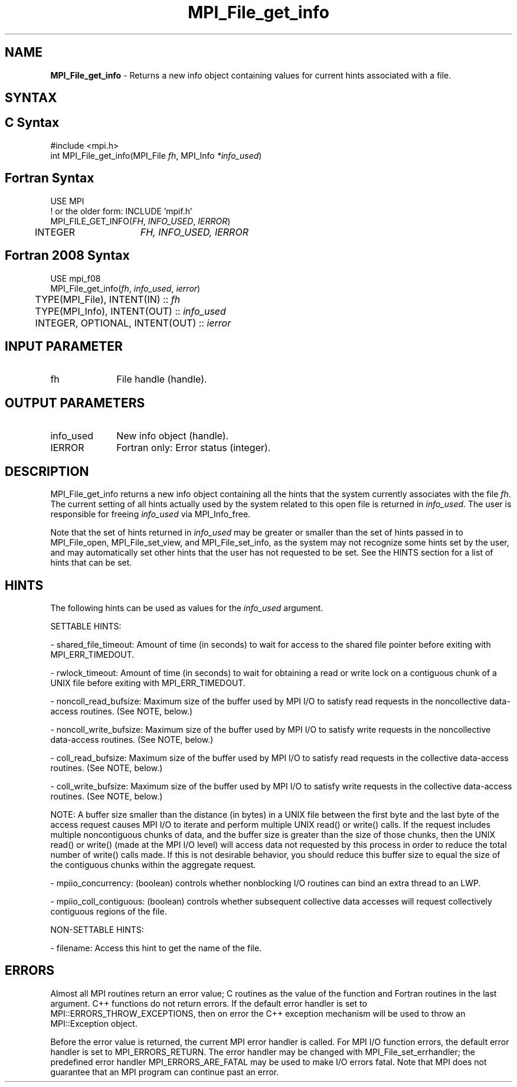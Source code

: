 .\" -*- nroff -*-
.\" Copyright 2010 Cisco Systems, Inc.  All rights reserved.
.\" Copyright 2006-2008 Sun Microsystems, Inc.
.\" Copyright (c) 1996 Thinking Machines Corporation
.\" Copyright 2015-2016 Research Organization for Information Science
.\"                     and Technology (RIST). All rights reserved.
.\" $COPYRIGHT$
.TH MPI_File_get_info 3 "May 26, 2022" "4.1.4" "Open MPI"
.SH NAME
\fBMPI_File_get_info\fP \- Returns a new info object containing values for current hints associated with a file.


.SH SYNTAX
.ft R
.nf
.SH C Syntax
.nf
#include <mpi.h>
int MPI_File_get_info(MPI_File \fIfh\fP, MPI_Info \fI*info_used\fP)

.fi
.SH Fortran Syntax
.nf
USE MPI
! or the older form: INCLUDE 'mpif.h'
MPI_FILE_GET_INFO(\fIFH\fP, \fIINFO_USED\fP, \fIIERROR\fP)
	INTEGER	\fIFH, INFO_USED, IERROR\fP

.fi
.SH Fortran 2008 Syntax
.nf
USE mpi_f08
MPI_File_get_info(\fIfh\fP, \fIinfo_used\fP, \fIierror\fP)
	TYPE(MPI_File), INTENT(IN) :: \fIfh\fP
	TYPE(MPI_Info), INTENT(OUT) :: \fIinfo_used\fP
	INTEGER, OPTIONAL, INTENT(OUT) :: \fIierror\fP

.fi
.SH INPUT PARAMETER
.ft R
.TP 1i
fh
File handle (handle).

.SH OUTPUT PARAMETERS
.ft R
.TP 1i
info_used
New info object (handle).
.TP 1i
IERROR
Fortran only: Error status (integer).

.SH DESCRIPTION
.ft R
MPI_File_get_info returns a new info object containing all the hints that the system currently associates with the file \fIfh\fP. The current setting of all hints actually used by the system related to this open file is returned in \fIinfo_used\fP. The user is responsible for freeing \fIinfo_used\fP via MPI_Info_free.

Note that the set of hints returned in \fIinfo_used\fP may be greater or smaller than the set of hints passed in to MPI_File_open, MPI_File_set_view, and MPI_File_set_info, as the system may not recognize some hints set by the user, and may automatically set other hints that the user has not requested to be set. See the HINTS section for a list of hints that can be set.

.SH HINTS
.ft R
The following hints can be used as values for the \fIinfo_used\fP argument.
.sp
SETTABLE HINTS:
.sp
- shared_file_timeout: Amount of time (in seconds) to wait for access to the
shared file pointer before exiting with MPI_ERR_TIMEDOUT.
.sp
- rwlock_timeout: Amount of time (in seconds) to wait for obtaining a read or
write lock on a contiguous chunk of a UNIX file before exiting with MPI_ERR_TIMEDOUT.
.sp
- noncoll_read_bufsize:  Maximum size of the buffer used by
MPI I/O to satisfy  read requests in
the noncollective data-access routines. (See NOTE, below.)
.sp
- noncoll_write_bufsize: Maximum size of the buffer used by
MPI I/O to satisfy write requests in
the noncollective data-access routines. (See NOTE, below.)
.sp
- coll_read_bufsize:  Maximum size of the buffer used by MPI
I/O to satisfy read requests in the
collective data-access routines. (See NOTE, below.)
.sp
- coll_write_bufsize:  Maximum size of the buffer used by MPI
I/O to satisfy write requests in the
collective data-access routines. (See NOTE, below.)
.sp
NOTE: A buffer size smaller than the distance (in bytes) in a UNIX file between the first byte and the last byte of the access request causes MPI I/O to iterate and perform multiple UNIX read() or write() calls. If the request includes multiple noncontiguous chunks of data, and the buffer size is greater than the size of those chunks, then the UNIX read() or write() (made at the MPI I/O level) will access data not requested by this process in order to reduce the total number of write() calls made. If this is not desirable behavior, you should reduce this buffer size to equal the size of the contiguous chunks within the aggregate request.
.sp
- mpiio_concurrency: (boolean) controls whether nonblocking
I/O routines can bind an extra thread to an LWP.
.sp
- mpiio_coll_contiguous: (boolean) controls whether subsequent collective data accesses will request collectively contiguous regions of the file.
.sp
NON-SETTABLE HINTS:
.sp
- filename: Access this hint to get the name of the file.

.SH ERRORS
Almost all MPI routines return an error value; C routines as the value of the function and Fortran routines in the last argument. C++ functions do not return errors. If the default error handler is set to MPI::ERRORS_THROW_EXCEPTIONS, then on error the C++ exception mechanism will be used to throw an MPI::Exception object.
.sp
Before the error value is returned, the current MPI error handler is
called. For MPI I/O function errors, the default error handler is set to MPI_ERRORS_RETURN. The error handler may be changed with MPI_File_set_errhandler; the predefined error handler MPI_ERRORS_ARE_FATAL may be used to make I/O errors fatal. Note that MPI does not guarantee that an MPI program can continue past an error.

